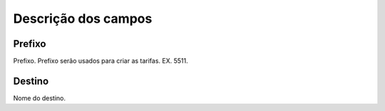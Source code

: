.. _prefix-menu-list:

**********************
Descrição dos campos
**********************



.. _prefix-prefix:

Prefixo
"""""""

Prefixo. Prefixo serão usados para criar as tarifas. EX. 5511.




.. _prefix-destination:

Destino
"""""""

Nome do destino. 



